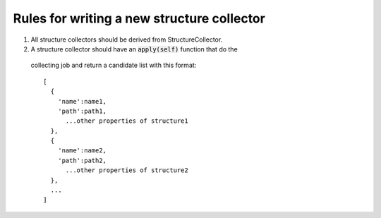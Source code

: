 Rules for writing a new structure collector
-------------------------------------------
1. All structure collectors should be derived from StructureCollector.

2. A structure collector should have an :code:`apply(self)` function that do the 
  collecting job and return a candidate list with this format::

    [
      {
        'name':name1,
        'path':path1,
          ...other properties of structure1
      },
      {
        'name':name2,
        'path':path2,
          ...other properties of structure2
      },
      ...
    ]
